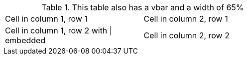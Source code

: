 .This table also has a vbar and a width of 65%
[cols="2*",width="65"]
|===
|Cell in column 1, row 1
|Cell in column 2, row 1

|Cell in column 1, row 2 with {vbar} embedded
|Cell in column 2, row 2
|===

